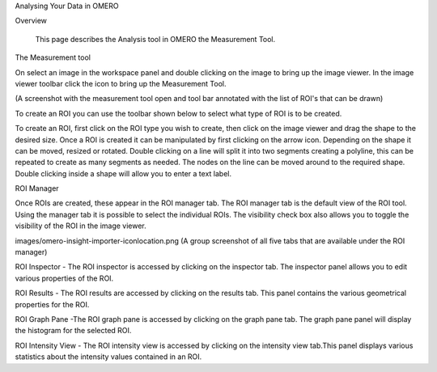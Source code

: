 Analysing Your Data in OMERO 


Overview

   This page describes the Analysis tool in OMERO the Measurement Tool. 



The Measurement tool 

On select an image in the workspace panel and double clicking on the image to bring up the image viewer.
In the image viewer toolbar click the  icon to bring up the Measurement Tool.

(A screenshot with the measurement tool open and tool bar annotated with the list of ROI's that can be drawn)

To create an ROI you can use the toolbar shown below to select what type of ROI is to be created.

To create an ROI, first click on the ROI type you wish to create, then click on the image viewer and drag the shape to the desired size.
Once a ROI is created it can be manipulated by first clicking on the arrow icon. Depending on the shape it can be moved, resized or rotated. Double clicking on a line will split it into two segments creating a polyline, this can be repeated to create as many segments as needed. The nodes on the line can be moved around to the required shape. Double clicking inside a shape will allow you to enter a text label.


ROI Manager

Once ROIs are created, these appear in the ROI manager tab. The ROI manager tab is the default view of the ROI tool. Using the manager tab it is possible to select the individual ROIs. The visibility check box also allows you to toggle the visibility of the ROI in the image viewer.

images/omero-insight-importer-iconlocation.png  (A group screenshot of all five tabs that are available under the ROI manager)


ROI Inspector - The ROI inspector is accessed by clicking on the inspector tab. The inspector panel allows you to edit various properties of the ROI.

ROI Results - The ROI results are accessed by clicking on the results tab. This panel contains the various geometrical properties for the ROI.

ROI Graph Pane -The ROI graph pane is accessed by clicking on the graph pane tab. The graph pane panel will display the histogram for the selected ROI.

ROI Intensity View - The ROI intensity view is accessed by clicking on the intensity view tab.This panel displays various statistics about the intensity values contained in an ROI.